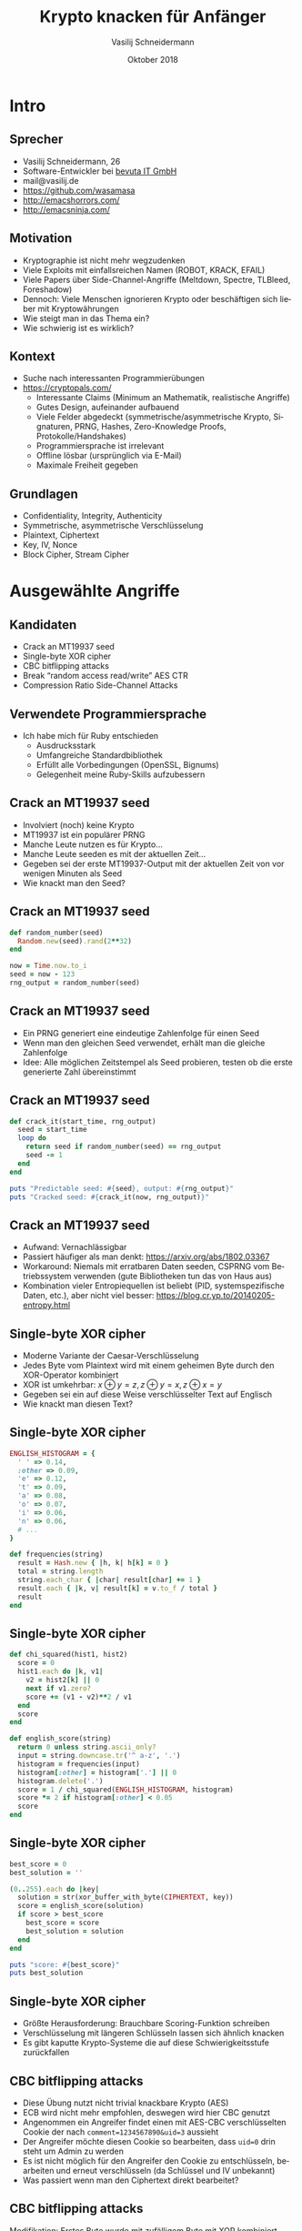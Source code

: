 #+TITLE: Krypto knacken für Anfänger
#+AUTHOR: Vasilij Schneidermann
#+DATE: Oktober 2018
#+OPTIONS: H:2
#+LANGUAGE: de-de
#+BEAMER_HEADER: \uselanguage{German}
#+BEAMER_HEADER: \languagepath{German}
#+BEAMER_THEME: Rochester
#+BEAMER_COLOR_THEME: structure[RGB={87,83,170}]
#+LATEX_HEADER: \hypersetup{pdfauthor="Vasilij Schneidermann", pdftitle="Krypto knacken für Anfänger", colorlinks, linkcolor=, urlcolor=blue}
#+LATEX_HEADER: \setminted{fontsize=\footnotesize,escapeinside=@@}
#+LATEX: \AtBeginSection{\frame{\sectionpage}}
#+LATEX: \shorthandoff{"}

* Intro

** Sprecher

- Vasilij Schneidermann, 26
- Software-Entwickler bei [[https://www.bevuta.com/en/][bevuta IT GmbH]]
- mail@vasilij.de
- https://github.com/wasamasa
- http://emacshorrors.com/
- http://emacsninja.com/

** Motivation

- Kryptographie ist nicht mehr wegzudenken
- Viele Exploits mit einfallsreichen Namen (ROBOT, KRACK, EFAIL)
- Viele Papers über Side-Channel-Angriffe (Meltdown, Spectre, TLBleed,
  Foreshadow)
- Dennoch: Viele Menschen ignorieren Krypto oder beschäftigen sich
  lieber mit Kryptowährungen
- Wie steigt man in das Thema ein?
- Wie schwierig ist es wirklich?

** Kontext

- Suche nach interessanten Programmierübungen
- https://cryptopals.com/
  - Interessante Claims (Minimum an Mathematik, realistische Angriffe)
  - Gutes Design, aufeinander aufbauend
  - Viele Felder abgedeckt (symmetrische/asymmetrische Krypto,
    Signaturen, PRNG, Hashes, Zero-Knowledge Proofs,
    Protokolle/Handshakes)
  - Programmiersprache ist irrelevant
  - Offline lösbar (ursprünglich via E-Mail)
  - Maximale Freiheit gegeben

** Grundlagen

- Confidentiality, Integrity, Authenticity
- Symmetrische, asymmetrische Verschlüsselung
- Plaintext, Ciphertext
- Key, IV, Nonce
- Block Cipher, Stream Cipher

* Ausgewählte Angriffe

** Kandidaten

- Crack an MT19937 seed
- Single-byte XOR cipher
- CBC bitflipping attacks
- Break “random access read/write” AES CTR
- Compression Ratio Side-Channel Attacks

** Verwendete Programmiersprache

- Ich habe mich für Ruby entschieden
  - Ausdrucksstark
  - Umfangreiche Standardbibliothek
  - Erfüllt alle Vorbedingungen (OpenSSL, Bignums)
  - Gelegenheit meine Ruby-Skills aufzubessern

** Crack an MT19937 seed

- Involviert (noch) keine Krypto
- MT19937 ist ein populärer PRNG
- Manche Leute nutzen es für Krypto...
- Manche Leute seeden es mit der aktuellen Zeit...
- Gegeben sei der erste MT19937-Output mit der aktuellen Zeit von vor
  wenigen Minuten als Seed
- Wie knackt man den Seed?

** Crack an MT19937 seed

#+BEGIN_SRC ruby
def random_number(seed)
  Random.new(seed).rand(2**32)
end

now = Time.now.to_i
seed = now - 123
rng_output = random_number(seed)
#+END_SRC

** Crack an MT19937 seed

- Ein PRNG generiert eine eindeutige Zahlenfolge für einen Seed
- Wenn man den gleichen Seed verwendet, erhält man die gleiche
  Zahlenfolge
- Idee: Alle möglichen Zeitstempel als Seed probieren, testen ob die
  erste generierte Zahl übereinstimmt

** Crack an MT19937 seed

#+BEGIN_SRC ruby
def crack_it(start_time, rng_output)
  seed = start_time
  loop do
    return seed if random_number(seed) == rng_output
    seed -= 1
  end
end

puts "Predictable seed: #{seed}, output: #{rng_output}"
puts "Cracked seed: #{crack_it(now, rng_output)}"
#+END_SRC

** Crack an MT19937 seed

- Aufwand: Vernachlässigbar
- Passiert häufiger als man denkt: https://arxiv.org/abs/1802.03367
- Workaround: Niemals mit erratbaren Daten seeden, CSPRNG vom
  Betriebssystem verwenden (gute Bibliotheken tun das von Haus aus)
- Kombination vieler Entropiequellen ist beliebt (PID,
  systemspezifische Daten, etc.), aber nicht viel besser:
  https://blog.cr.yp.to/20140205-entropy.html

** Single-byte XOR cipher

- Moderne Variante der Caesar-Verschlüsselung
- Jedes Byte vom Plaintext wird mit einem geheimen Byte durch den
  XOR-Operator kombiniert
- XOR ist umkehrbar: $x \oplus y = z, z \oplus y = x, z \oplus x = y$
- Gegeben sei ein auf diese Weise verschlüsselter Text auf Englisch
- Wie knackt man diesen Text?

** Single-byte XOR cipher

#+BEGIN_SRC ruby
ENGLISH_HISTOGRAM = {
  ' ' => 0.14,
  :other => 0.09,
  'e' => 0.12,
  't' => 0.09,
  'a' => 0.08,
  'o' => 0.07,
  'i' => 0.06,
  'n' => 0.06,
  # ...
}

def frequencies(string)
  result = Hash.new { |h, k| h[k] = 0 }
  total = string.length
  string.each_char { |char| result[char] += 1 }
  result.each { |k, v| result[k] = v.to_f / total }
  result
end
#+END_SRC

** Single-byte XOR cipher

#+BEGIN_SRC ruby
def chi_squared(hist1, hist2)
  score = 0
  hist1.each do |k, v1|
    v2 = hist2[k] || 0
    next if v1.zero?
    score += (v1 - v2)**2 / v1
  end
  score
end

def english_score(string)
  return 0 unless string.ascii_only?
  input = string.downcase.tr('^ a-z', '.')
  histogram = frequencies(input)
  histogram[:other] = histogram['.'] || 0
  histogram.delete('.')
  score = 1 / chi_squared(ENGLISH_HISTOGRAM, histogram)
  score *= 2 if histogram[:other] < 0.05
  score
end
#+END_SRC

** Single-byte XOR cipher

#+BEGIN_SRC ruby
best_score = 0
best_solution = ''

(0..255).each do |key|
  solution = str(xor_buffer_with_byte(CIPHERTEXT, key))
  score = english_score(solution)
  if score > best_score
    best_score = score
    best_solution = solution
  end
end

puts "score: #{best_score}"
puts best_solution
#+END_SRC

** Single-byte XOR cipher

- Größte Herausforderung: Brauchbare Scoring-Funktion schreiben
- Verschlüsselung mit längeren Schlüsseln lassen sich ähnlich knacken
- Es gibt kaputte Krypto-Systeme die auf diese Schwierigkeitsstufe
  zurückfallen

** CBC bitflipping attacks

- Diese Übung nutzt nicht trivial knackbare Krypto (AES)
- ECB wird nicht mehr empfohlen, deswegen wird hier CBC genutzt
- Angenommen ein Angreifer findet einen mit AES-CBC verschlüsselten
  Cookie der nach ~comment=1234567890&uid=3~ aussieht
- Der Angreifer möchte diesen Cookie so bearbeiten, dass ~uid=0~ drin
  steht um Admin zu werden
- Es ist nicht möglich für den Angreifer den Cookie zu entschlüsseln,
  bearbeiten und erneut verschlüsseln (da Schlüssel und IV unbekannt)
- Was passiert wenn man den Ciphertext direkt bearbeitet?

** CBC bitflipping attacks

Modifikation: Erstes Byte wurde mit zufälligem Byte mit XOR kombiniert

#+BEGIN_SRC text
 regular ciphertext: @\textcolor{blue}{24}@fe5dcfa80f182d3e1ee5f486723e9b33516b7a2846b1..
tampered ciphertext: @\textcolor{blue}{66}@fe5dcfa80f182d3e1ee5f486723e9b33516b7a2846b1..
  regular plaintext: @\textcolor{red}{636f6d6d656e743d3132333435363738}@@\textcolor{blue}{39}@30267569643d33
 tampered plaintext: @\textcolor{red}{06ef88d48792df331838931d121fca22}@@\textcolor{blue}{7b}@30267569643d33

0x24 ^ 0x66 == 0x42
0x39 ^ 0x7b == 0x42
#+END_SRC

Resultat: Erster Block ist komplett anders, erstes Byte vom zweiten
Block wurde auf die gleiche Weise manipuliert

** CBC bitflipping attacks

#+ATTR_LATEX: :caption \caption{Quelle: Wikipedia}
[[./img/cbc_decryption.png]]

** CBC bitflipping attacks

#+BEGIN_SRC ruby
KEY = random_bytes(16)
IV = random_bytes(16)
PLAINTEXT = 'comment=1234567890&uid=3'
CIPHERTEXT = aes_cbc_encrypt(PLAINTEXT.bytes, KEY, IV)

def check(ciphertext)
  plaintext = str(aes_cbc_decrypt(ciphertext, KEY, IV))
  params = decode_query_string(plaintext)
  uid = params['uid']
  puts "checking #{plaintext.inspect}..."
  raise 'invalid string' unless uid
  uid.to_i
end
#+END_SRC

** CBC bitflipping attacks

#+BEGIN_SRC ruby
tampered_byte = '3'.ord ^ '0'.ord
tampered = CIPHERTEXT.clone
tampered[7] ^= tampered_byte

puts "regular UID: #{check(CIPHERTEXT)}"
puts "tampered UID: #{check(tampered)}"
#+END_SRC

** CBC bitflipping attacks

- Nicht nur CBC ist von diesem Verhalten betroffen (bei CTR wird der
  gleiche Block manipuliert)
- Lösung: Cookies signieren und Signatur verifizieren, bei ungültiger
  Signatur den Cookie nicht nutzen
- Schlechte Lösung: Prüfsumme hinzufügen und überprüfen
- Alternative: Verschlüsselung mit integrierter Authentication nutzen
  (z.B. AES-GCM)

** Break “random access read/write” AES CTR

- Erneut AES, diesmal mit Stream-Cipher
- Angenommen ein Angreifer fängt eine mit AES-CTR verschlüsselte
  Nachricht ab
- Diese Nachricht stammt von einer Web-Anwendung die es Usern
  ermöglicht verschlüsselte Nachrichten zu editieren
- Es wird eine Eigenschaft von CTR für effizientes Editieren
  ausgenutzt (damit nur der nötige Bruchteil der Nachricht ersetzt
  werden muss)
- Der Angreifer hat Zugriff auf einen interessanten API-Call welcher
  einen neuen Ciphertext zurückgibt:
  ~/edit?ciphertext=...&offset=...&newtext=...~

** Break “random access read/write” AES CTR

#+BEGIN_SRC ruby
KEY = random_bytes(16)
NONCE = random_bytes(16)
CIPHERTEXT = aes_ctr_encrypt(PLAINTEXT, KEY, NONCE)

def edit_internal(ciphertext, key, nonce, offset, newtext)
  decrypted = aes_ctr_decrypt(ciphertext, key, nonce)
  newtext.each_with_index { |byte, i| decrypted[offset + i] = byte }
  aes_ctr_encrypt(decrypted, key, nonce)
end

def edit(ciphertext, offset, newtext)
  edit_internal(ciphertext, KEY, NONCE, offset, newtext)
end
#+END_SRC

** Break “random access read/write” AES CTR

#+ATTR_LATEX: :caption \caption{Quelle: Wikipedia}
[[./img/ctr_encryption.png]]

** Break “random access read/write” AES CTR

- Deutlich einfachere Transformation als bei CBC
- Plaintext wird mit XOR mit verschlüsseltem Keystream kombiniert
- Der Keystream ist mit einem Nonce parametrisiert
- $P_u \oplus E(k, K, N)$
- Wenn der Angreifer einen ihm bekannten Ciphertext mit dem
  existierenden kombiniert, passiert folgendes:
- $P_u \oplus E(k, K, N) \oplus P_k \oplus E(k, K, N) = P_u \oplus P_k$
- Der Angreifer kennt seinen eigenen Plaintext, aber nicht den der
  zu entschlüsselnden Nachricht
- $P_u \oplus P_k \oplus P_k = P_u$

** Break “random access read/write” AES CTR

#+BEGIN_SRC ruby
random_message = random_bytes(ciphertext.length)
edited_message = edit(ciphertext, 0, random_message)
puts str(xor_buffers(xor_buffers(ciphertext, edited_message),
                     random_message))
#+END_SRC

** Break “random access read/write” AES CTR

- Bonus: =/edit= erlaubt den Text Byte für Byte zu erraten
- Angenommen der Angreifer vergleicht den editierten Ciphertext mit
  dem ursprünglichen
- Sind die Inhalte verschieden, werden die Ciphertexts auch
  verschieden sein
- Sind die Inhalte gleich, werden die Ciphertexts auch gleich sein
- Wenn der Angreifer durch Zufall einen Edit gefunden bei dem der
  gleiche Ciphertext zurückgegeben wird, hat er einen Teil des
  Plaintexts erraten
- Kleinstmöglicher Edit: 1 Byte
- 1 Byte kann mit maximal 256 Edits erraten werden
- Offset inkrementieren und das nächste Byte erraten

** Break “random access read/write” AES CTR

#+BEGIN_SRC ruby
def guess_byte(ciphertext, offset)
  (0..127).each do |byte|
    return byte if ciphertext == edit(ciphertext, offset, [byte])
  end
  raise "couldn't guess byte"
end

ciphertext.size.times { |i| print guess_byte(ciphertext, i).chr }
#+END_SRC

** Break “random access read/write” AES CTR

- Ursache: Nonce wird wiederverwendet, wenn man das vermeidet ist der
  Keystream ein anderer und der Angriff ist nicht mehr erfolgreich
- Bonus: Möglichst wenig Informationen leaken, exzessive Zugriffe
  loggen und blockieren
- Gedankenexperiment: Was wäre wenn jemand diese Eigenschaft von CTR
  auf FDE anwendet?

** Compression Ratio Side-Channel Attacks

- Side-Channel-Angriff, umgeht Krypto vollständig
- Angenommen der Angreifer ist MITM, fängt HTTP-Nachrichten ab und
  kann zu diesen neuen Text hinzufügen bevor sie durchgereicht werden
- Der Angreifer möchte den Cookie im HTTP-Header erraten
- Das ist möglich wenn die Nachricht vor der Verschlüsselung
  komprimiert wird und man auf die Größe der Nachricht prüft

** Compression Ratio Side-Channel Attacks

- Bei Kompression werden wiederkehrende Zeichenketten gefunden und mit
  einer kürzeren ersetzt
- Angenommen wir komprimieren einen Text der ~sessionid=abcdef~
  beinhaltet, dann würde dieser Text etwas besser komprimiert wenn
  danach ein ~sessionid=a~ folgt
- Würde stattdessen ~sessionid=b~ folgen, würde der Text etwas
  schlechter komprimiert
- Die Unterschiede werden üblicherweise in Bits gemessen, oft beträgt
  der Unterschied aber mehr als ein Byte
- Oracle: Ein Mechanismus der dem Angreifer ein Stück Information
  verrät

** Compression Ratio Side-Channel Attacks

#+BEGIN_SRC ruby
def format_request(input)
  "POST / HTTP/1.1
Host: example.com
Cookie: sessionid=#{SESSIONID}
Content-Length: #{input.length}
#{input}
"
end

def oracle(input)
  key = random_bytes(16)
  nonce = random_bytes(16)
  payload = compress(format_request(input))
  aes_ctr_encrypt(payload.bytes, key, nonce).size
end
#+END_SRC

** Compression Ratio Side-Channel Attacks

#+BEGIN_SRC text
POST / HTTP/1.1
Host: example.com
Cookie: @\textcolor{red}{sessionid=}@447520626973742042756464686973742e
Content-Length: 21
@\textcolor{red}{sessionid=}@31415926
#+END_SRC

#+BEGIN_SRC ruby
oracle('sessionid=31415926') #=> 117
#+END_SRC

** Compression Ratio Side-Channel Attacks

#+BEGIN_SRC text
POST / HTTP/1.1
Host: example.com
Cookie: @\textcolor{red}{sessionid=4}@47520626973742042756464686973742e
Content-Length: 21
@\textcolor{red}{sessionid=4}@1415926
#+END_SRC

#+BEGIN_SRC ruby
oracle('sessionid=41415926') #=> 116
#+END_SRC

** Compression Ratio Side-Channel Attacks

- Liste erzeugen von ausprobierten Bytes und Längen
- Wenn eine Länge kürzer als alle anderen ist, wurde das Byte korrekt
  erraten
- Erratenes Byte wird zu der Liste bekannter Bytes hinzugefügt und das
  nächste Byte erraten
- Wenn es keinen Treffer gibt wurde entweder der gesamte Cookie
  erraten oder es gab einen Fehler und man fängt erneut an
- False Positives lassen sich durch das Hinzufügen von
  unkomprimierbaren Daten reduzieren

** Compression Ratio Side-Channel Attacks

#+BEGIN_SRC ruby
CHARSET = '0123456789abcdef'

def ctr_guess_byte(known)
  guesses = {}
  suffix = random_bytes(10, (128..255))
  CHARSET.each_byte do |byte|
    input = "sessionid=#{str(known + [byte] + suffix)}"
    guesses[byte] = oracle(input)
  end
  guesses.minmax_by { |_, v| v }
end
#+END_SRC

** Compression Ratio Side-Channel Attacks

#+BEGIN_SRC ruby
known = []
loop do
  min, max = ctr_guess_byte(known)
  if min[1] == max[1]
    if known.length >= 32
      return known
    else
      known = []
      redo
    end
  end
  known << min[0]
  report_progress(str(known))
end
#+END_SRC

** Compression Ratio Side-Channel Attacks

- Diese Übung ist eine vereinfachte Version von Angriffen wie CRIME,
  BREACH und HEIST
- Es gibt keinen Fix (außer Kompression zu deaktivieren)
- Workarounds:
  - Block-Cipher nutzen (verlangsamt den Angriff lediglich)
  - Web-Server zufällig langen Text an die Response anhängen lassen
    (Mitigation von nginx)
  - Länge jeder Response gleich machen (es gibt einen abgelaufenen TLS
    RFC Draft dafür)
  - XSRF-Tokens nutzen um geklaute Cookies nutzlos zu machen (viel
    Glück das zu jeder Webanwendung hinzuzufügen...)

* Outro

** Zusammenfassung

- Es gibt viel Krypto die keine fortgeschrittene Mathematik erfordert
  und viele Angriffe auf diese
- Side-Channel-Angriffe sind erstaunlich effektiv (da sie Krypto
  umgehen)
- "Don't roll your own crypto" bezieht sich auf Krypto-Primitive und
  -Systeme
- Die Challenges lohnen sich, insbesondere für Web-Entwickler
- Es macht Spaß Krypto auf diese Art und Weise anzugehen

** Fragen?
